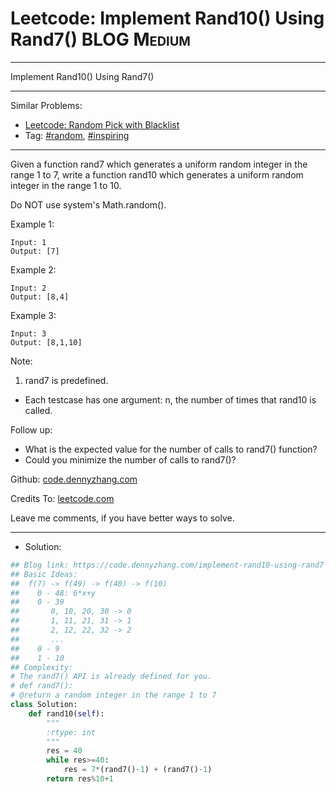 * Leetcode: Implement Rand10() Using Rand7()                     :BLOG:Medium:
#+STARTUP: showeverything
#+OPTIONS: toc:nil \n:t ^:nil creator:nil d:nil
:PROPERTIES:
:type:     random, inspiring
:END:
---------------------------------------------------------------------
Implement Rand10() Using Rand7()
---------------------------------------------------------------------
#+BEGIN_HTML
<a href="https://github.com/dennyzhang/code.dennyzhang.com"><img align="right" width="200" height="183" src="https://www.dennyzhang.com/wp-content/uploads/denny/watermark/github.png" /></a>
#+END_HTML
Similar Problems:
- [[https://code.dennyzhang.com/random-pick-with-blacklist][Leetcode: Random Pick with Blacklist]]
- Tag: [[https://code.dennyzhang.com/tag/random][#random]], [[https://code.dennyzhang.com/tag/inspiring][#inspiring]]
---------------------------------------------------------------------
Given a function rand7 which generates a uniform random integer in the range 1 to 7, write a function rand10 which generates a uniform random integer in the range 1 to 10.

Do NOT use system's Math.random().
 
Example 1:
#+BEGIN_EXAMPLE
Input: 1
Output: [7]
#+END_EXAMPLE

Example 2:
#+BEGIN_EXAMPLE
Input: 2
Output: [8,4]
#+END_EXAMPLE

Example 3:
#+BEGIN_EXAMPLE
Input: 3
Output: [8,1,10]
#+END_EXAMPLE
 
Note:

1. rand7 is predefined.
- Each testcase has one argument: n, the number of times that rand10 is called.
 
Follow up:

- What is the expected value for the number of calls to rand7() function?
- Could you minimize the number of calls to rand7()?

Github: [[https://github.com/dennyzhang/code.dennyzhang.com/tree/master/problems/implement-rand10-using-rand7][code.dennyzhang.com]]

Credits To: [[https://leetcode.com/problems/implement-rand10-using-rand7/description/][leetcode.com]]

Leave me comments, if you have better ways to solve.
---------------------------------------------------------------------
- Solution:

#+BEGIN_SRC python
## Blog link: https://code.dennyzhang.com/implement-rand10-using-rand7
## Basic Ideas:
##  f(7) -> f(49) -> f(40) -> f(10)
##    0 - 48: 6*x+y
##    0 - 39
##       0, 10, 20, 30 -> 0
##       1, 11, 21, 31 -> 1
##       2, 12, 22, 32 -> 2
##       ...
##    0 - 9
##    1 - 10
## Complexity:
# The rand7() API is already defined for you.
# def rand7():
# @return a random integer in the range 1 to 7
class Solution:
    def rand10(self):
        """
        :rtype: int
        """
        res = 40
        while res>=40:
            res = 7*(rand7()-1) + (rand7()-1)
        return res%10+1
#+END_SRC

#+BEGIN_HTML
<div style="overflow: hidden;">
<div style="float: left; padding: 5px"> <a href="https://www.linkedin.com/in/dennyzhang001"><img src="https://www.dennyzhang.com/wp-content/uploads/sns/linkedin.png" alt="linkedin" /></a></div>
<div style="float: left; padding: 5px"><a href="https://github.com/dennyzhang"><img src="https://www.dennyzhang.com/wp-content/uploads/sns/github.png" alt="github" /></a></div>
<div style="float: left; padding: 5px"><a href="https://www.dennyzhang.com/slack" target="_blank" rel="nofollow"><img src="https://slack.dennyzhang.com/badge.svg" alt="slack"/></a></div>
</div>
#+END_HTML

